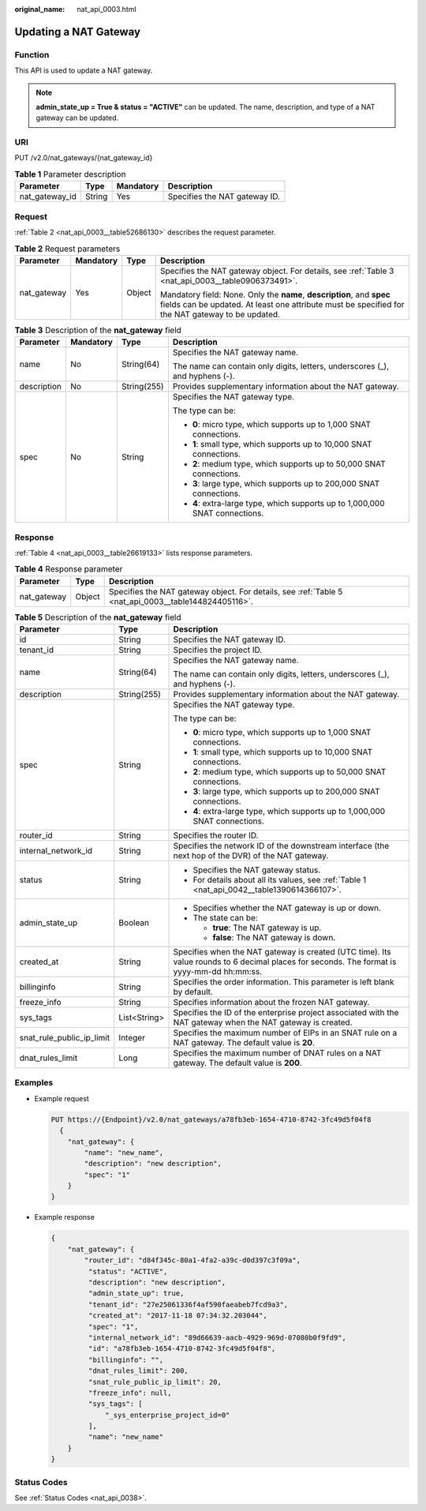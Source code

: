 :original_name: nat_api_0003.html

.. _nat_api_0003:

Updating a NAT Gateway
======================

Function
--------

This API is used to update a NAT gateway.

.. note::

   **admin_state_up = True & status = "ACTIVE"** can be updated. The name, description, and type of a NAT gateway can be updated.

URI
---

PUT /v2.0/nat_gateways/{nat_gateway_id}

.. table:: **Table 1** Parameter description

   ============== ====== ========= =============================
   Parameter      Type   Mandatory Description
   ============== ====== ========= =============================
   nat_gateway_id String Yes       Specifies the NAT gateway ID.
   ============== ====== ========= =============================

Request
-------

:ref:`Table 2 <nat_api_0003__table52686130>` describes the request parameter.

.. _nat_api_0003__table52686130:

.. table:: **Table 2** Request parameters

   +-----------------+-----------------+-----------------+----------------------------------------------------------------------------------------------------------------------------------------------------------------------------+
   | Parameter       | Mandatory       | Type            | Description                                                                                                                                                                |
   +=================+=================+=================+============================================================================================================================================================================+
   | nat_gateway     | Yes             | Object          | Specifies the NAT gateway object. For details, see :ref:`Table 3 <nat_api_0003__table0906373491>`.                                                                         |
   |                 |                 |                 |                                                                                                                                                                            |
   |                 |                 |                 | Mandatory field: None. Only the **name**, **description**, and **spec** fields can be updated. At least one attribute must be specified for the NAT gateway to be updated. |
   +-----------------+-----------------+-----------------+----------------------------------------------------------------------------------------------------------------------------------------------------------------------------+

.. _nat_api_0003__table0906373491:

.. table:: **Table 3** Description of the **nat_gateway** field

   +-----------------+-----------------+-----------------+------------------------------------------------------------------------------+
   | Parameter       | Mandatory       | Type            | Description                                                                  |
   +=================+=================+=================+==============================================================================+
   | name            | No              | String(64)      | Specifies the NAT gateway name.                                              |
   |                 |                 |                 |                                                                              |
   |                 |                 |                 | The name can contain only digits, letters, underscores (_), and hyphens (-). |
   +-----------------+-----------------+-----------------+------------------------------------------------------------------------------+
   | description     | No              | String(255)     | Provides supplementary information about the NAT gateway.                    |
   +-----------------+-----------------+-----------------+------------------------------------------------------------------------------+
   | spec            | No              | String          | Specifies the NAT gateway type.                                              |
   |                 |                 |                 |                                                                              |
   |                 |                 |                 | The type can be:                                                             |
   |                 |                 |                 |                                                                              |
   |                 |                 |                 | -  **0**: micro type, which supports up to 1,000 SNAT connections.           |
   |                 |                 |                 |                                                                              |
   |                 |                 |                 | -  **1**: small type, which supports up to 10,000 SNAT connections.          |
   |                 |                 |                 | -  **2**: medium type, which supports up to 50,000 SNAT connections.         |
   |                 |                 |                 | -  **3**: large type, which supports up to 200,000 SNAT connections.         |
   |                 |                 |                 | -  **4**: extra-large type, which supports up to 1,000,000 SNAT connections. |
   +-----------------+-----------------+-----------------+------------------------------------------------------------------------------+

Response
--------

:ref:`Table 4 <nat_api_0003__table26619133>` lists response parameters.

.. _nat_api_0003__table26619133:

.. table:: **Table 4** Response parameter

   +-------------+--------+------------------------------------------------------------------------------------------------------+
   | Parameter   | Type   | Description                                                                                          |
   +=============+========+======================================================================================================+
   | nat_gateway | Object | Specifies the NAT gateway object. For details, see :ref:`Table 5 <nat_api_0003__table144824405116>`. |
   +-------------+--------+------------------------------------------------------------------------------------------------------+

.. _nat_api_0003__table144824405116:

.. table:: **Table 5** Description of the **nat_gateway** field

   +---------------------------+-----------------------+--------------------------------------------------------------------------------------------------------------------------------------------+
   | Parameter                 | Type                  | Description                                                                                                                                |
   +===========================+=======================+============================================================================================================================================+
   | id                        | String                | Specifies the NAT gateway ID.                                                                                                              |
   +---------------------------+-----------------------+--------------------------------------------------------------------------------------------------------------------------------------------+
   | tenant_id                 | String                | Specifies the project ID.                                                                                                                  |
   +---------------------------+-----------------------+--------------------------------------------------------------------------------------------------------------------------------------------+
   | name                      | String(64)            | Specifies the NAT gateway name.                                                                                                            |
   |                           |                       |                                                                                                                                            |
   |                           |                       | The name can contain only digits, letters, underscores (_), and hyphens (-).                                                               |
   +---------------------------+-----------------------+--------------------------------------------------------------------------------------------------------------------------------------------+
   | description               | String(255)           | Provides supplementary information about the NAT gateway.                                                                                  |
   +---------------------------+-----------------------+--------------------------------------------------------------------------------------------------------------------------------------------+
   | spec                      | String                | Specifies the NAT gateway type.                                                                                                            |
   |                           |                       |                                                                                                                                            |
   |                           |                       | The type can be:                                                                                                                           |
   |                           |                       |                                                                                                                                            |
   |                           |                       | -  **0**: micro type, which supports up to 1,000 SNAT connections.                                                                         |
   |                           |                       |                                                                                                                                            |
   |                           |                       | -  **1**: small type, which supports up to 10,000 SNAT connections.                                                                        |
   |                           |                       | -  **2**: medium type, which supports up to 50,000 SNAT connections.                                                                       |
   |                           |                       | -  **3**: large type, which supports up to 200,000 SNAT connections.                                                                       |
   |                           |                       | -  **4**: extra-large type, which supports up to 1,000,000 SNAT connections.                                                               |
   +---------------------------+-----------------------+--------------------------------------------------------------------------------------------------------------------------------------------+
   | router_id                 | String                | Specifies the router ID.                                                                                                                   |
   +---------------------------+-----------------------+--------------------------------------------------------------------------------------------------------------------------------------------+
   | internal_network_id       | String                | Specifies the network ID of the downstream interface (the next hop of the DVR) of the NAT gateway.                                         |
   +---------------------------+-----------------------+--------------------------------------------------------------------------------------------------------------------------------------------+
   | status                    | String                | -  Specifies the NAT gateway status.                                                                                                       |
   |                           |                       | -  For details about all its values, see :ref:`Table 1 <nat_api_0042__table1390614366107>`.                                                |
   +---------------------------+-----------------------+--------------------------------------------------------------------------------------------------------------------------------------------+
   | admin_state_up            | Boolean               | -  Specifies whether the NAT gateway is up or down.                                                                                        |
   |                           |                       | -  The state can be:                                                                                                                       |
   |                           |                       |                                                                                                                                            |
   |                           |                       |    -  **true**: The NAT gateway is up.                                                                                                     |
   |                           |                       |    -  **false**: The NAT gateway is down.                                                                                                  |
   +---------------------------+-----------------------+--------------------------------------------------------------------------------------------------------------------------------------------+
   | created_at                | String                | Specifies when the NAT gateway is created (UTC time). Its value rounds to 6 decimal places for seconds. The format is yyyy-mm-dd hh:mm:ss. |
   +---------------------------+-----------------------+--------------------------------------------------------------------------------------------------------------------------------------------+
   | billinginfo               | String                | Specifies the order information. This parameter is left blank by default.                                                                  |
   +---------------------------+-----------------------+--------------------------------------------------------------------------------------------------------------------------------------------+
   | freeze_info               | String                | Specifies information about the frozen NAT gateway.                                                                                        |
   +---------------------------+-----------------------+--------------------------------------------------------------------------------------------------------------------------------------------+
   | sys_tags                  | List<String>          | Specifies the ID of the enterprise project associated with the NAT gateway when the NAT gateway is created.                                |
   +---------------------------+-----------------------+--------------------------------------------------------------------------------------------------------------------------------------------+
   | snat_rule_public_ip_limit | Integer               | Specifies the maximum number of EIPs in an SNAT rule on a NAT gateway. The default value is **20**.                                        |
   +---------------------------+-----------------------+--------------------------------------------------------------------------------------------------------------------------------------------+
   | dnat_rules_limit          | Long                  | Specifies the maximum number of DNAT rules on a NAT gateway. The default value is **200**.                                                 |
   +---------------------------+-----------------------+--------------------------------------------------------------------------------------------------------------------------------------------+

Examples
--------

-  Example request

   .. code-block:: text

      PUT https://{Endpoint}/v2.0/nat_gateways/a78fb3eb-1654-4710-8742-3fc49d5f04f8
        {
          "nat_gateway": {
              "name": "new_name",
              "description": "new description",
              "spec": "1"
          }
      }

-  Example response

   .. code-block::

      {
          "nat_gateway": {
              "router_id": "d84f345c-80a1-4fa2-a39c-d0d397c3f09a",
               "status": "ACTIVE",
               "description": "new description",
               "admin_state_up": true,
               "tenant_id": "27e25061336f4af590faeabeb7fcd9a3",
               "created_at": "2017-11-18 07:34:32.203044",
               "spec": "1",
               "internal_network_id": "89d66639-aacb-4929-969d-07080b0f9fd9",
               "id": "a78fb3eb-1654-4710-8742-3fc49d5f04f8",
               "billinginfo": "",
               "dnat_rules_limit": 200,
               "snat_rule_public_ip_limit": 20,
               "freeze_info": null,
               "sys_tags": [
                   "_sys_enterprise_project_id=0"
               ],
               "name": "new_name"
          }
      }

Status Codes
------------

See :ref:`Status Codes <nat_api_0038>`.
